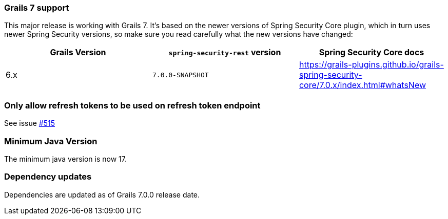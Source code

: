 === Grails 7 support

This major release is working with Grails 7. It's based on the newer versions of Spring Security Core plugin,
which in turn uses newer Spring Security versions, so make sure you read carefully what the new versions have changed:

|===
| Grails Version | `spring-security-rest` version | Spring Security Core docs

| 6.x
| `7.0.0-SNAPSHOT`
| https://grails-plugins.github.io/grails-spring-security-core/7.0.x/index.html#whatsNew[]

|===

=== Only allow refresh tokens to be used on refresh token endpoint

See issue https://github.com/grails/grails-spring-security-rest/issues/515[#515]

=== Minimum Java Version

The minimum java version is now 17.

=== Dependency updates

Dependencies are updated as of Grails 7.0.0 release date.
